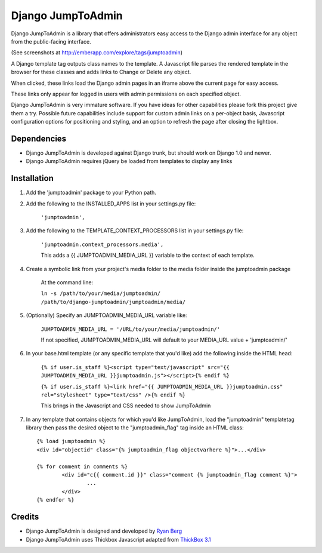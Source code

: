 ====================
Django JumpToAdmin
====================

Django JumpToAdmin is a library that offers administrators easy access
to the Django admin interface for any object from the public-facing interface.

(See screenshots at `http://emberapp.com/explore/tags/jumptoadmin <http://emberapp.com/explore/tags/jumptoadmin>`_)

A Django template tag outputs class names to the template. A Javascript file
parses the rendered template in the browser for these classes
and adds links to Change or Delete any object.

When clicked, these links load the Django admin pages in an iframe above the current page for easy access.

These links only appear for logged in users with admin permissions on each specified object. 

Django JumpToAdmin is very immature software. If you have ideas for other capabilities please fork this project give them a try. Possible future capabilities include support for custom admin links on a per-object basis, Javascript configuration options for positioning and styling, and an option to refresh the page after closing the lightbox.


Dependencies
=============

* Django JumpToAdmin is developed against Django trunk, but should work on Django 1.0 and newer. 

* Django JumpToAdmin requires jQuery be loaded from templates to display any links


Installation
============

#. Add the 'jumptoadmin' package to your Python path.

#. Add the following to the INSTALLED_APPS list in your settings.py file:

	``'jumptoadmin',``
	
#. Add the following to the TEMPLATE_CONTEXT_PROCESSORS list in your settings.py file:

	``'jumptoadmin.context_processors.media',``
	
	This adds a {{ JUMPTOADMIN_MEDIA_URL }} variable to the context of each template.
	
#. Create a symbolic link from your project's media folder to the media folder inside the jumptoadmin package
	
	At the command line:
	
	``ln -s /path/to/your/media/jumptoadmin/ /path/to/django-jumptoadmin/jumptoadmin/media/``
	
#. (Optionally) Specify an JUMPTOADMIN_MEDIA_URL variable like:
	
	``JUMPTOADMIN_MEDIA_URL = '/URL/to/your/media/jumptoadmin/'``
	
	If not specified, JUMPTOADMIN_MEDIA_URL will default to your MEDIA_URL value + 'jumptoadmin/'
	
#. In your base.html template (or any specific template that you'd like) add the following inside the HTML head:
	
	``{% if user.is_staff %}<script type="text/javascript" src="{{ JUMPTOADMIN_MEDIA_URL }}jumptoadmin.js"></script>{% endif %}``
	
	``{% if user.is_staff %}<link href="{{ JUMPTOADMIN_MEDIA_URL }}jumptoadmin.css" rel="stylesheet" type="text/css" />{% endif %}``
	
	This brings in the Javascript and CSS needed to show JumpToAdmin
	
#. In any template that contains objects for which you'd like JumpToAdmin, load the "jumptoadmin" templatetag library then pass the desired object to the "jumptoadmin_flag" tag inside an HTML class::

	{% load jumptoadmin %}
	<div id="objectid" class="{% jumptoadmin_flag objectvarhere %}">...</div>

	{% for comment in comments %}
		<div id="c{{ comment.id }}" class="comment {% jumptoadmin_flag comment %}">
			...
		</div>
	{% endfor %}


Credits
=======

* Django JumpToAdmin is designed and developed by `Ryan Berg <http://ryanberg.net>`_
* Django JumpToAdmin uses Thickbox Javascript adapted from `ThickBox 3.1 <http://jquery.com/demo/thickbox/>`_